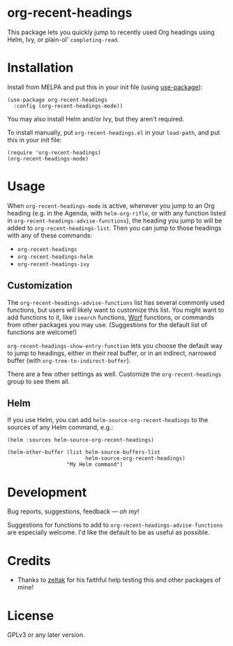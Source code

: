 #+BEGIN_HTML
<a href=https://alphapapa.github.io/dont-tread-on-emacs/><img src="dont-tread-on-emacs-150.png" align="right"></a>
#+END_HTML

* org-recent-headings

[[https://melpa.org/#/org-recent-headings][file:https://melpa.org/packages/org-recent-headings-badge.svg]]

This package lets you quickly jump to recently used Org headings using Helm, Ivy, or plain-ol' =completing-read=.

* Installation

Install from MELPA and put this in your init file (using [[https://github.com/jwiegley/use-package][use-package]]):

#+BEGIN_SRC elisp
  (use-package org-recent-headings
    :config (org-recent-headings-mode))
#+END_SRC

You may also install Helm and/or Ivy, but they aren't required.

To install manually, put =org-recent-headings.el= in your =load-path=, and put this in your init file:

#+BEGIN_SRC elisp
  (require 'org-recent-headings)
  (org-recent-headings-mode)
#+END_SRC

* Usage

When =org-recent-headings-mode= is active, whenever you jump to an Org heading (e.g. in the Agenda, with =helm-org-rifle=, or with any function listed in =org-recent-headings-advise-functions=), the heading you jump to will be added to =org-recent-headings-list=.  Then you can jump to those headings with any of these commands:

+  =org-recent-headings=
+  =org-recent-headings-helm=
+  =org-recent-headings-ivy=

** Customization

The =org-recent-headings-advise-functions= list has several commonly used functions, but users will likely want to customize this list.  You might want to add functions to it, like =isearch= functions, [[https://github.com/abo-abo/worf][Worf]] functions, or commands from other packages you may use.  (Suggestions for the default list of functions are welcome!)

=org-recent-headings-show-entry-function= lets you choose the default way to jump to headings, either in their real buffer, or in an indirect, narrowed buffer (with =org-tree-to-indirect-buffer=).

There are a few other settings as well.  Customize the =org-recent-headings= group to see them all.

** Helm

If you use Helm, you can add =helm-source-org-recent-headings= to the sources of any Helm command, e.g.:

#+BEGIN_SRC elisp
  (helm :sources helm-source-org-recent-headings)

  (helm-other-buffer (list helm-source-buffers-list
                           helm-source-org-recent-headings)
                     "My Helm command")
#+END_SRC

* Development

Bug reports, suggestions, feedback — /oh my/! 

Suggestions for functions to add to =org-recent-headings-advise-functions= are especially welcome.  I'd like the default to be as useful as possible.

* Credits

+  Thanks to [[https://github.com/zeltak][zeltak]] for his faithful help testing this and other packages of mine!

* License

GPLv3 or any later version.
